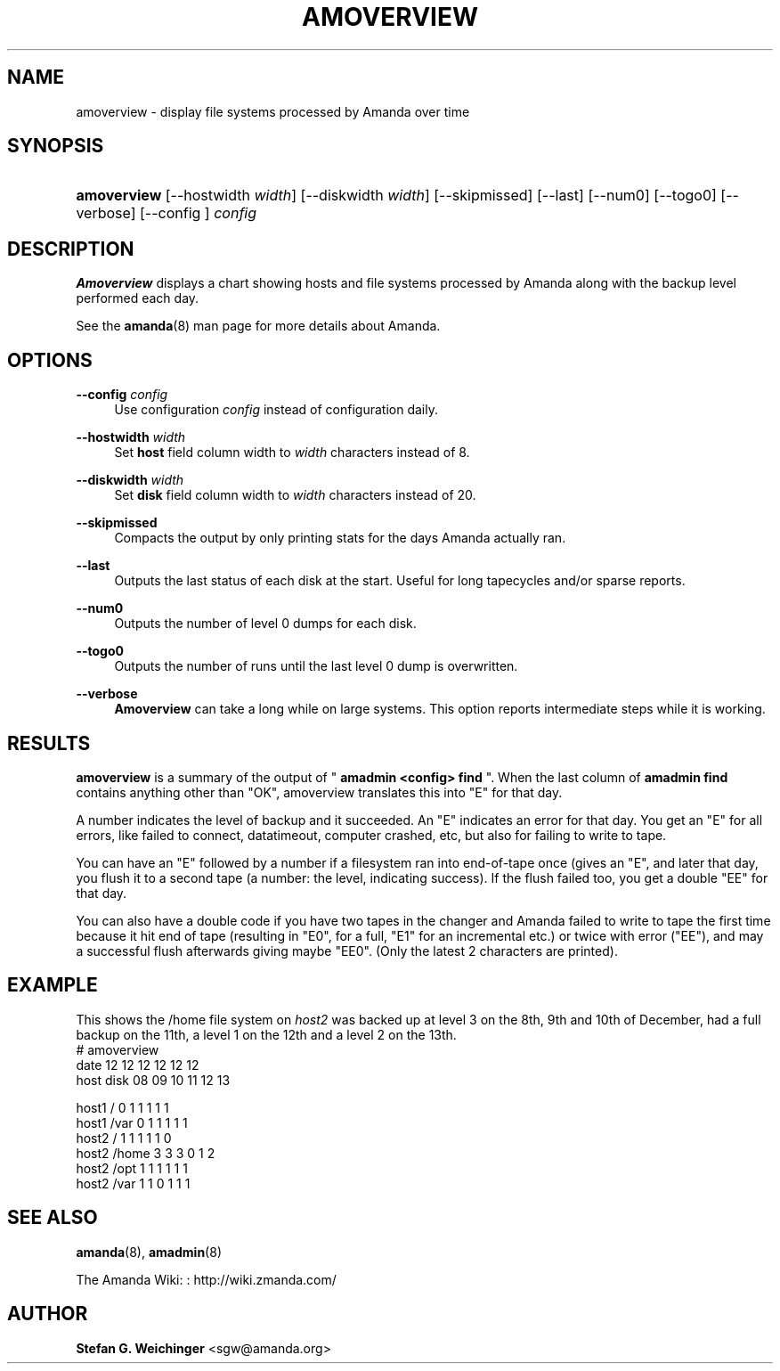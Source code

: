'\" t
.\"     Title: amoverview
.\"    Author: Stefan G. Weichinger <sgw@amanda.org>
.\" Generator: DocBook XSL Stylesheets vsnapshot_8273 <http://docbook.sf.net/>
.\"      Date: 12/14/2010
.\"    Manual: System Administration Commands
.\"    Source: Amanda 3.2.1
.\"  Language: English
.\"
.TH "AMOVERVIEW" "8" "12/14/2010" "Amanda 3\&.2\&.1" "System Administration Commands"
.\" -----------------------------------------------------------------
.\" * set default formatting
.\" -----------------------------------------------------------------
.\" disable hyphenation
.nh
.\" disable justification (adjust text to left margin only)
.ad l
.\" -----------------------------------------------------------------
.\" * MAIN CONTENT STARTS HERE *
.\" -----------------------------------------------------------------
.SH "NAME"
amoverview \- display file systems processed by Amanda over time
.SH "SYNOPSIS"
.HP \w'\fBamoverview\fR\ 'u
\fBamoverview\fR [\-\-hostwidth\ \fIwidth\fR] [\-\-diskwidth\ \fIwidth\fR] [\-\-skipmissed] [\-\-last] [\-\-num0] [\-\-togo0] [\-\-verbose] [\-\-config\ ]\ \fIconfig\fR 
.SH "DESCRIPTION"
.PP
\fBAmoverview\fR
displays a chart showing hosts and file systems processed by Amanda along with the backup level performed each day\&.
.PP
See the
\fBamanda\fR(8)
man page for more details about Amanda\&.
.SH "OPTIONS"
.PP
\fB\-\-config\fR \fIconfig\fR
.RS 4
Use configuration
\fIconfig\fR
instead of configuration daily\&.
.RE
.PP
\fB\-\-hostwidth\fR \fIwidth\fR
.RS 4
Set
\fBhost\fR
field column width to
\fIwidth\fR
characters instead of 8\&.
.RE
.PP
\fB\-\-diskwidth\fR \fIwidth\fR
.RS 4
Set
\fBdisk\fR
field column width to
\fIwidth\fR
characters instead of 20\&.
.RE
.PP
\fB\-\-skipmissed\fR
.RS 4
Compacts the output by only printing stats for the days Amanda actually ran\&.
.RE
.PP
\fB\-\-last\fR
.RS 4
Outputs the last status of each disk at the start\&. Useful for long tapecycles and/or sparse reports\&.
.RE
.PP
\fB\-\-num0\fR
.RS 4
Outputs the number of level 0 dumps for each disk\&.
.RE
.PP
\fB\-\-togo0\fR
.RS 4
Outputs the number of runs until the last level 0 dump is overwritten\&.
.RE
.PP
\fB\-\-verbose\fR
.RS 4
\fBAmoverview\fR
can take a long while on large systems\&. This option reports intermediate steps while it is working\&.
.RE
.SH "RESULTS"
.PP
\fBamoverview\fR
is a summary of the output of "
\fBamadmin <config> find\fR
"\&. When the last column of
\fBamadmin find\fR
contains anything other than "OK", amoverview translates this into "E" for that day\&.
.PP
A number indicates the level of backup and it succeeded\&. An "E" indicates an error for that day\&. You get an "E" for all errors, like failed to connect, datatimeout, computer crashed, etc, but also for failing to write to tape\&.
.PP
You can have an "E" followed by a number if a filesystem ran into end\-of\-tape once (gives an "E", and later that day, you flush it to a second tape (a number: the level, indicating success)\&. If the flush failed too, you get a double "EE" for that day\&.
.PP
You can also have a double code if you have two tapes in the changer and Amanda failed to write to tape the first time because it hit end of tape (resulting in "E0", for a full, "E1" for an incremental etc\&.) or twice with error ("EE"), and may a successful flush afterwards giving maybe "EE0"\&. (Only the latest 2 characters are printed)\&.
.SH "EXAMPLE"
.PP
This shows the
/home
file system on
\fIhost2\fR
was backed up at level 3 on the 8th, 9th and 10th of December, had a full backup on the 11th, a level 1 on the 12th and a level 2 on the 13th\&.
.nf
# amoverview
                         date 12 12 12 12 12 12
host     disk                 08 09 10 11 12 13
 
host1    /                     0  1  1  1  1  1
host1    /var                  0  1  1  1  1  1
host2    /                     1  1  1  1  1  0
host2    /home                 3  3  3  0  1  2
host2    /opt                  1  1  1  1  1  1
host2    /var                  1  1  0  1  1  1 
.fi
.SH "SEE ALSO"
.PP
\fBamanda\fR(8),
\fBamadmin\fR(8)
.PP
The Amanda Wiki:
: http://wiki.zmanda.com/
.SH "AUTHOR"
.PP
\fBStefan G\&. Weichinger\fR <\&sgw@amanda\&.org\&>
